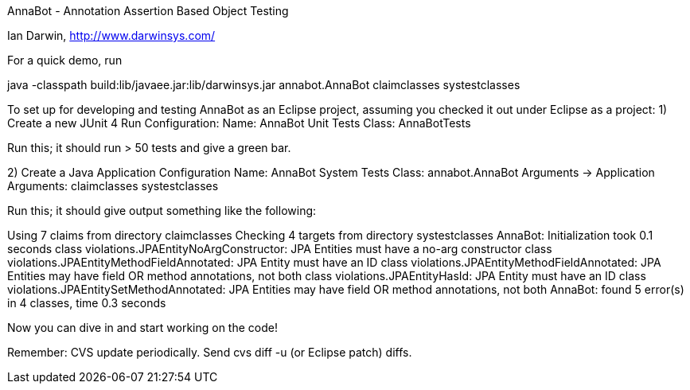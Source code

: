 AnnaBot - Annotation Assertion Based Object Testing

Ian Darwin, http://www.darwinsys.com/

For a quick demo, run

java -classpath build:lib/javaee.jar:lib/darwinsys.jar annabot.AnnaBot claimclasses systestclasses

To set up for developing and testing AnnaBot as an Eclipse
project, assuming you checked it out under Eclipse as a project:
1) Create a new JUnit 4 Run Configuration:
	Name: AnnaBot Unit Tests
	Class: AnnaBotTests

Run this; it should run > 50 tests and give a green bar.

2) Create a Java Application Configuration
	Name: AnnaBot System Tests
	Class: annabot.AnnaBot
	Arguments -> Application Arguments: claimclasses systestclasses

Run this; it should give output something like the following:

Using 7 claims from directory claimclasses
Checking 4 targets from directory systestclasses
AnnaBot: Initialization took 0.1 seconds
class violations.JPAEntityNoArgConstructor: JPA Entities must have a no-arg constructor
class violations.JPAEntityMethodFieldAnnotated: JPA Entity must have an ID
class violations.JPAEntityMethodFieldAnnotated: JPA Entities may have field OR method annotations, not both
class violations.JPAEntityHasId: JPA Entity must have an ID
class violations.JPAEntitySetMethodAnnotated: JPA Entities may have field OR method annotations, not both
AnnaBot: found 5 error(s) in 4 classes, time 0.3 seconds

Now you can dive in and start working on the code!

Remember: CVS update periodically. Send cvs diff -u (or Eclipse patch) diffs.
